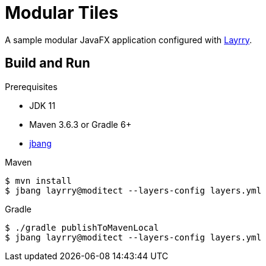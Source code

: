 = Modular Tiles

A sample modular JavaFX application configured with link:https://github.com/moditect/layrry/[Layrry].

== Build and Run

.Prerequisites

- JDK 11
- Maven 3.6.3 or Gradle 6+
- link:https://github.com/jbangdev/jbang[jbang]

.Maven

```sh
$ mvn install
$ jbang layrry@moditect --layers-config layers.yml

```

.Gradle

```sh
$ ./gradle publishToMavenLocal
$ jbang layrry@moditect --layers-config layers.yml

```
